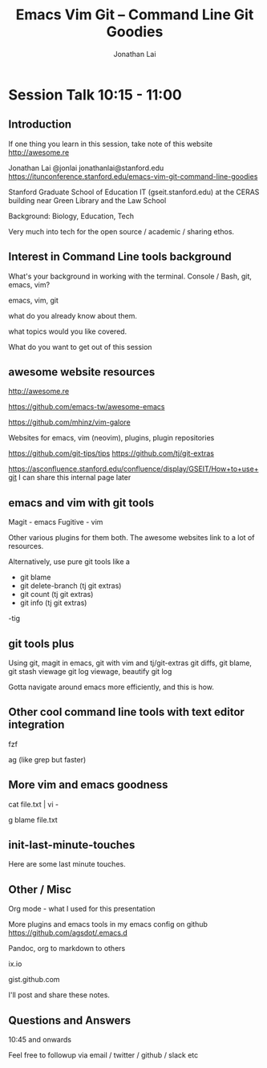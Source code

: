 #+TITLE: Emacs Vim Git -- Command Line Git Goodies
#+AUTHOR: Jonathan Lai

* Session Talk 10:15 - 11:00

** Introduction
If one thing you learn in this session, take note of this website
http://awesome.re

Jonathan Lai
@jonlai
jonathanlai@stanford.edu
https://itunconference.stanford.edu/emacs-vim-git-command-line-goodies

Stanford Graduate School of Education IT (gseit.stanford.edu) at the CERAS building near Green Library and the Law School

Background: Biology, Education, Tech

Very much into tech for the open source / academic / sharing ethos.

** Interest in Command Line tools background
What's your background in working with the terminal.
Console / Bash, git, emacs, vim?

emacs, vim, git

what do you already know about them.

what topics would you like covered.

What do you want to get out of this session

** awesome website resources

http://awesome.re

https://github.com/emacs-tw/awesome-emacs

https://github.com/mhinz/vim-galore

Websites for emacs, vim (neovim), plugins, plugin repositories

https://github.com/git-tips/tips
https://github.com/tj/git-extras

https://asconfluence.stanford.edu/confluence/display/GSEIT/How+to+use+git
I can share this internal page later

** emacs and vim with git tools
Magit - emacs
Fugitive - vim

Other various plugins for them both. The awesome websites link to a lot of resources.

Alternatively, use pure git tools like a

- git blame
- git delete-branch (tj git extras)
- git count (tj git extras)
- git info (tj git extras)

-tig

** git tools plus
Using git, magit in emacs, git with vim and tj/git-extras
git diffs, git blame,
git stash viewage
git log viewage, beautify git log

Gotta navigate around emacs more efficiently, and this is how.

** Other cool command line tools with text editor integration 

fzf

ag (like grep but faster)

** More vim and emacs goodness

cat file.txt | vi -

g blame file.txt

** init-last-minute-touches
Here are some last minute touches.

** Other / Misc

Org mode - what I used for this presentation

More plugins and emacs tools in my emacs config on github
https://github.com/agsdot/.emacs.d

Pandoc, org to markdown to others

ix.io

gist.github.com

I'll post and share these notes.


** Questions and Answers
10:45 and onwards

Feel free to followup via email / twitter / github / slack etc